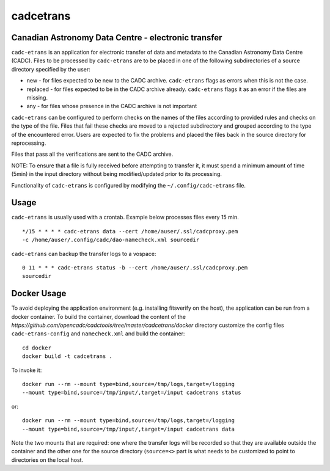 cadcetrans
==========

.. image:: https://img.shields.io/pypi/v/cadcetrans.svg   
    :target: https://pypi.python.org/pypi/cadcetrans

Canadian Astronomy Data Centre - electronic transfer
----------------------------------------------------

``cadc-etrans`` is an application for electronic transfer of data and
metadata to the Canadian Astronomy Data Centre (CADC). Files to be
processed by ``cadc-etrans`` are to be placed in one of the following
subdirectories of a source directory specified by the user:

- new - for files expected to be new to the CADC archive. ``cadc-etrans``
  flags as errors when this is not the case.
- replaced - for files expected to be in the CADC archive already.
  ``cadc-etrans`` flags it as an error if the files are missing.
- any - for files whose presence in the CADC archive is not important

``cadc-etrans`` can be configured to perform checks on the names of the files
according to provided rules and checks on the type of the file. Files that
fail these checks are moved to a rejected subdirectory and grouped according
to the type of the encountered error. Users are expected to fix the problems
and placed the files back in the source directory for reprocessing.

Files that pass all the verifications are sent to the CADC archive.

NOTE: To ensure that a file is fully received before attempting to transfer
it, it must spend a minimum amount of time (5min) in the input directory
without being modified/updated prior to its processing.

Functionality of ``cadc-etrans`` is configured by modifying the
``~/.config/cadc-etrans`` file.


Usage
-----

``cadc-etrans`` is usually used with a crontab. Example below processes files
every 15 min.

::

    */15 * * * * cadc-etrans data --cert /home/auser/.ssl/cadcproxy.pem
    -c /home/auser/.config/cadc/dao-namecheck.xml sourcedir

``cadc-etrans`` can backup the transfer logs to a vospace:

::

    0 11 * * * cadc-etrans status -b --cert /home/auser/.ssl/cadcproxy.pem
    sourcedir


Docker Usage
------------

To avoid deploying the application environment (e.g. installing fitsverify on
the host), the application can be run from a docker container.
To build the container, download the content of the
`https://github.com/opencadc/cadctools/tree/master/cadcetrans/docker` directory
customize the config files ``cadc-etrans-config`` and ``namecheck.xml`` and
build the container:

::

    cd docker
    docker build -t cadcetrans .

To invoke it:

::

    docker run --rm --mount type=bind,source=/tmp/logs,target=/logging
    --mount type=bind,source=/tmp/input/,target=/input cadcetrans status

or:

::

    docker run --rm --mount type=bind,source=/tmp/logs,target=/logging
    --mount type=bind,source=/tmp/input/,target=/input cadcetrans data

Note the two mounts that are required: one where the transfer logs will be
recorded so that they are available outside the container and the other
one for the source directory (``source=<>`` part is what needs to be customized
to point to directories on the local host.
